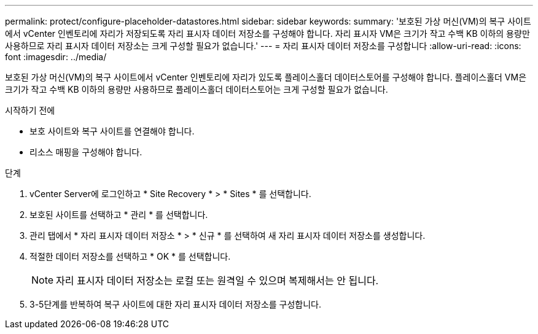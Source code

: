 ---
permalink: protect/configure-placeholder-datastores.html 
sidebar: sidebar 
keywords:  
summary: '보호된 가상 머신(VM)의 복구 사이트에서 vCenter 인벤토리에 자리가 저장되도록 자리 표시자 데이터 저장소를 구성해야 합니다. 자리 표시자 VM은 크기가 작고 수백 KB 이하의 용량만 사용하므로 자리 표시자 데이터 저장소는 크게 구성할 필요가 없습니다.' 
---
= 자리 표시자 데이터 저장소를 구성합니다
:allow-uri-read: 
:icons: font
:imagesdir: ../media/


[role="lead"]
보호된 가상 머신(VM)의 복구 사이트에서 vCenter 인벤토리에 자리가 있도록 플레이스홀더 데이터스토어를 구성해야 합니다. 플레이스홀더 VM은 크기가 작고 수백 KB 이하의 용량만 사용하므로 플레이스홀더 데이터스토어는 크게 구성할 필요가 없습니다.

.시작하기 전에
* 보호 사이트와 복구 사이트를 연결해야 합니다.
* 리소스 매핑을 구성해야 합니다.


.단계
. vCenter Server에 로그인하고 * Site Recovery * > * Sites * 를 선택합니다.
. 보호된 사이트를 선택하고 * 관리 * 를 선택합니다.
. 관리 탭에서 * 자리 표시자 데이터 저장소 * > * 신규 * 를 선택하여 새 자리 표시자 데이터 저장소를 생성합니다.
. 적절한 데이터 저장소를 선택하고 * OK * 를 선택합니다.
+

NOTE: 자리 표시자 데이터 저장소는 로컬 또는 원격일 수 있으며 복제해서는 안 됩니다.

. 3-5단계를 반복하여 복구 사이트에 대한 자리 표시자 데이터 저장소를 구성합니다.

